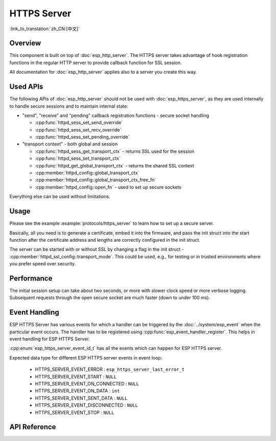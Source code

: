 HTTPS Server
============

:link_to_translation:`zh_CN:[中文]`

Overview
--------

This component is built on top of :doc:`esp_http_server`. The HTTPS server takes advantage of hook registration functions in the regular HTTP server to provide callback function for SSL session.

All documentation for :doc:`esp_http_server` applies also to a server you create this way.

Used APIs
---------

The following APIs of :doc:`esp_http_server` should not be used with :doc:`esp_https_server`, as they are used internally to handle secure sessions and to maintain internal state:

* "send", "receive" and "pending" callback registration functions - secure socket handling

  * :cpp:func:`httpd_sess_set_send_override`
  * :cpp:func:`httpd_sess_set_recv_override`
  * :cpp:func:`httpd_sess_set_pending_override`

* "transport context" - both global and session

  * :cpp:func:`httpd_sess_get_transport_ctx` - returns SSL used for the session
  * :cpp:func:`httpd_sess_set_transport_ctx`
  * :cpp:func:`httpd_get_global_transport_ctx` - returns the shared SSL context
  * :cpp:member:`httpd_config::global_transport_ctx`
  * :cpp:member:`httpd_config::global_transport_ctx_free_fn`
  * :cpp:member:`httpd_config::open_fn` - used to set up secure sockets

Everything else can be used without limitations.

Usage
-----

Please see the example :example:`protocols/https_server` to learn how to set up a secure server.

Basically, all you need is to generate a certificate, embed it into the firmware, and pass the init struct into the start function after the certificate address and lengths are correctly configured in the init struct.

The server can be started with or without SSL by changing a flag in the init struct - :cpp:member:`httpd_ssl_config::transport_mode`. This could be used, e.g., for testing or in trusted environments where you prefer speed over security.

Performance
-----------

The initial session setup can take about two seconds, or more with slower clock speed or more verbose logging. Subsequent requests through the open secure socket are much faster (down to under 100 ms).

Event Handling
--------------

ESP HTTPS Server has various events for which a handler can be triggered by the :doc:`../system/esp_event` when the particular event occurs. The handler has to be registered using :cpp:func:`esp_event_handler_register`. This helps in event handling for ESP HTTPS Server.

:cpp:enum:`esp_https_server_event_id_t` has all the events which can happen for ESP HTTPS server.

Expected data type for different ESP HTTPS server events in event loop:

    - HTTPS_SERVER_EVENT_ERROR          :   ``esp_https_server_last_error_t``
    - HTTPS_SERVER_EVENT_START          :   ``NULL``
    - HTTPS_SERVER_EVENT_ON_CONNECTED   :   ``NULL``
    - HTTPS_SERVER_EVENT_ON_DATA        :   ``int``
    - HTTPS_SERVER_EVENT_SENT_DATA      :   ``NULL``
    - HTTPS_SERVER_EVENT_DISCONNECTED   :   ``NULL``
    - HTTPS_SERVER_EVENT_STOP           :   ``NULL``

API Reference
-------------

.. include-build-file:: inc/esp_https_server.inc
